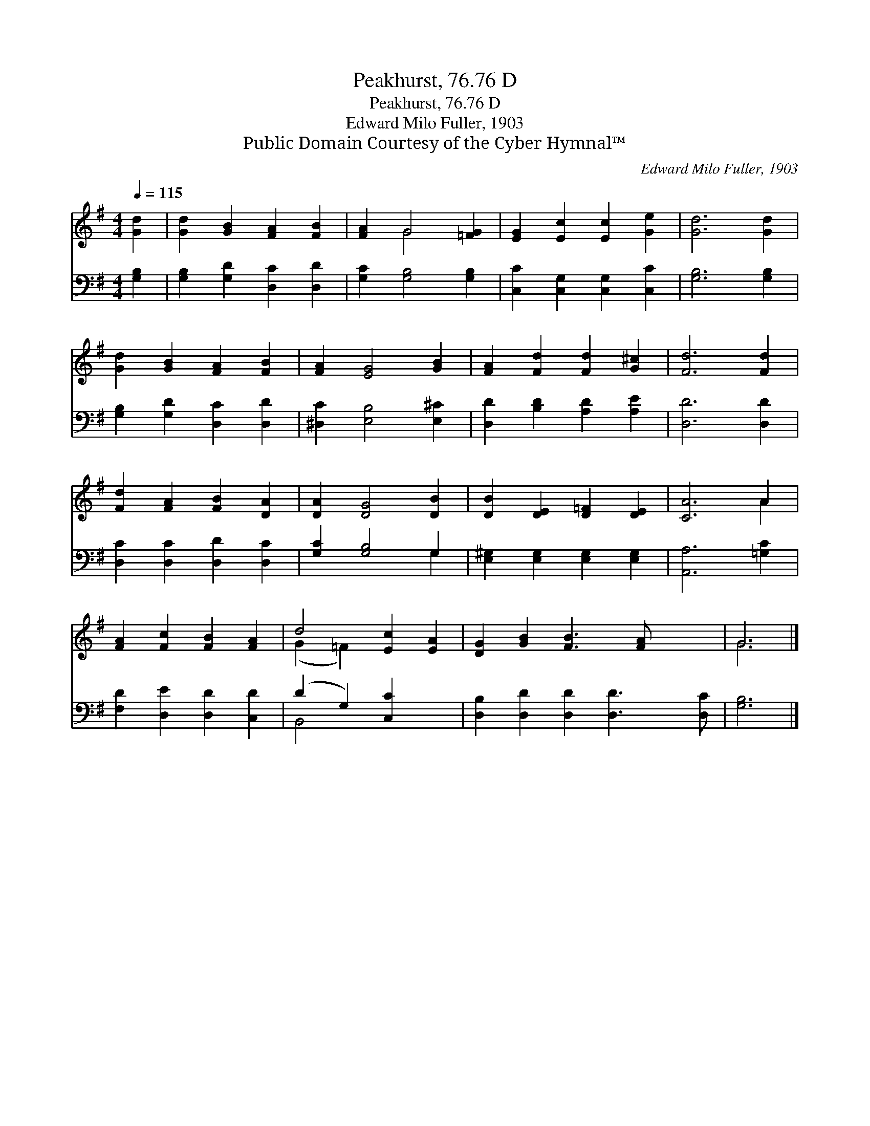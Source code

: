 X:1
T:Peakhurst, 76.76 D
T:Peakhurst, 76.76 D
T:Edward Milo Fuller, 1903
T:Public Domain Courtesy of the Cyber Hymnal™
C:Edward Milo Fuller, 1903
Z:Public Domain
Z:Courtesy of the Cyber Hymnal™
%%score ( 1 2 ) ( 3 4 )
L:1/8
Q:1/4=115
M:4/4
K:G
V:1 treble 
V:2 treble 
V:3 bass 
V:4 bass 
V:1
 [Gd]2 | [Gd]2 [GB]2 [FA]2 [FB]2 | [FA]2 G4 [=FG]2 | [EG]2 [Ec]2 [Ec]2 [Ge]2 | [Gd]6 [Gd]2 | %5
 [Gd]2 [GB]2 [FA]2 [FB]2 | [FA]2 [EG]4 [GB]2 | [FA]2 [Fd]2 [Fd]2 [G^c]2 | [Fd]6 [Fd]2 | %9
 [Fd]2 [FA]2 [FB]2 [DA]2 | [DA]2 [DG]4 [DB]2 | [DB]2 [DE]2 [D=F]2 [DE]2 | [CA]6 A2 | %13
 [FA]2 [Fc]2 [FB]2 [FA]2 | d4 [Ec]2 [EA]2 | [DG]2 [GB]2 [FB]3 [FA] x2 | G6 |] %17
V:2
 x2 | x8 | x2 G4 x2 | x8 | x8 | x8 | x8 | x8 | x8 | x8 | x8 | x8 | x6 A2 | x8 | (G2 =F2) x4 | x10 | %16
 G6 |] %17
V:3
 [G,B,]2 | [G,B,]2 [G,D]2 [D,C]2 [D,D]2 | [G,C]2 [G,B,]4 [G,B,]2 | [C,C]2 [C,G,]2 [C,G,]2 [C,C]2 | %4
 [G,B,]6 [G,B,]2 | [G,B,]2 [G,D]2 [D,C]2 [D,D]2 | [^D,C]2 [E,B,]4 [E,^C]2 | %7
 [D,D]2 [B,D]2 [A,D]2 [A,E]2 | [D,D]6 [D,D]2 | [D,C]2 [D,C]2 [D,D]2 [D,C]2 | [G,C]2 [G,B,]4 G,2 | %11
 [E,^G,]2 [E,G,]2 [E,G,]2 [E,G,]2 | [A,,A,]6 [=G,C]2 | [F,D]2 [D,E]2 [D,D]2 [C,D]2 | %14
 (D2 G,2) [C,C]2 x2 | [D,B,]2 [D,D]2 [D,D]2 [D,D]3 [D,C] | [G,B,]6 |] %17
V:4
 x2 | x8 | x8 | x8 | x8 | x8 | x8 | x8 | x8 | x8 | x6 G,2 | x8 | x8 | x8 | B,,4 x4 | x10 | x6 |] %17

